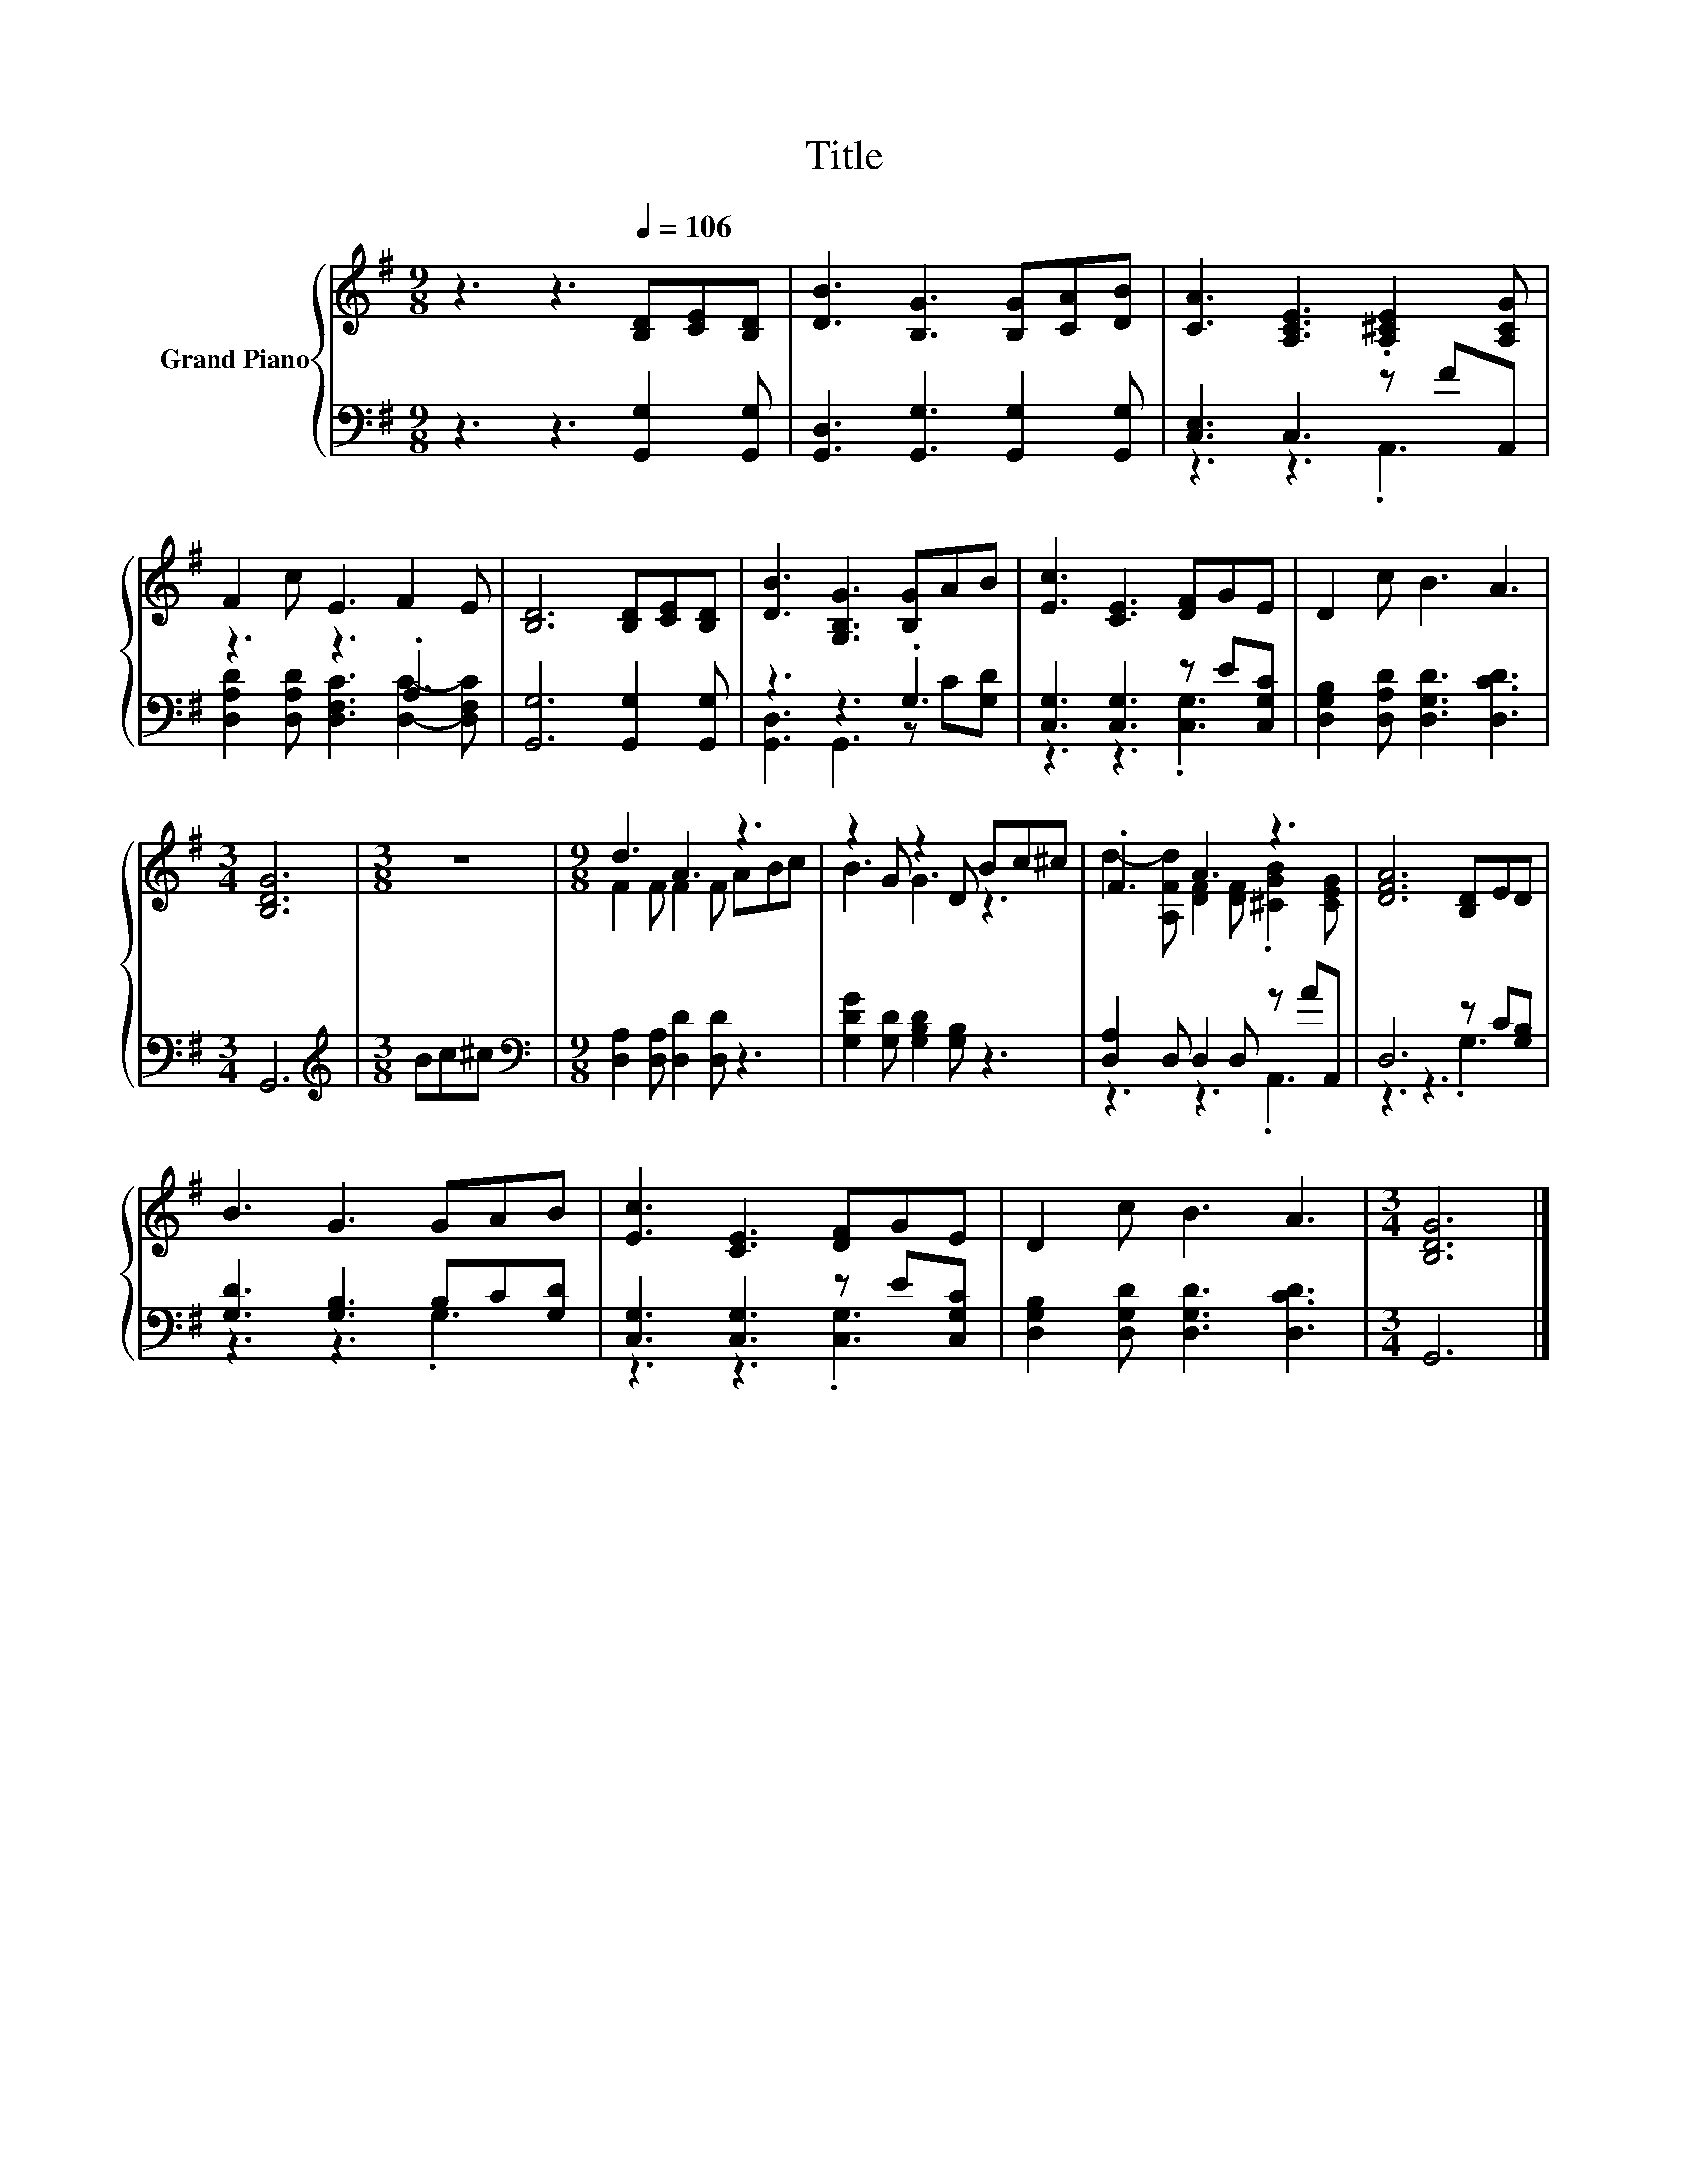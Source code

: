 X:1
T:Title
%%score { ( 1 4 ) | ( 2 3 ) }
L:1/8
M:9/8
K:G
V:1 treble nm="Grand Piano"
V:4 treble 
V:2 bass 
V:3 bass 
V:1
 z3 z3[Q:1/4=106] [B,D][CE][B,D] | [DB]3 [B,G]3 [B,G][CA][DB] | [CA]3 [A,CE]3 .[A,^CE]2 [A,CG] | %3
 F2 c E3 F2 E | [B,D]6 [B,D][CE][B,D] | [DB]3 [G,B,G]3 [B,G]AB | [Ec]3 [CE]3 [DF]GE | D2 c B3 A3 | %8
[M:3/4] [B,DG]6 |[M:3/8] z3 |[M:9/8] d3 A3 z3 | z2 G z2 D Bc^c | .F3 A3 z3 | [DFA]6 [B,D]ED | %14
 B3 G3 GAB | [Ec]3 [CE]3 [DF]GE | D2 c B3 A3 |[M:3/4] [B,DG]6 |] %18
V:2
 z3 z3 [G,,G,]2 [G,,G,] | [G,,D,]3 [G,,G,]3 [G,,G,]2 [G,,G,] | [C,E,]3 C,3 z FA,, | z3 z3 .A,3 | %4
 [G,,G,]6 [G,,G,]2 [G,,G,] | z3 z3 .G,3 | [C,G,]3 [C,G,]3 z E[C,G,C] | %7
 [D,G,B,]2 [D,A,D] [D,G,D]3 [D,CD]3 |[M:3/4] G,,6 |[M:3/8][K:treble] Bc^c | %10
[M:9/8][K:bass] [D,A,]2 [D,A,] [D,D]2 [D,D] z3 | [G,DG]2 [G,D] [G,B,D]2 [G,B,] z3 | %12
 [D,A,]2 D, D,2 D, z AA,, | D,6 z C[G,B,] | [G,D]3 [G,B,]3 B,C[G,D] | [C,G,]3 [C,G,]3 z E[C,G,C] | %16
 [D,G,B,]2 [D,G,D] [D,G,D]3 [D,CD]3 |[M:3/4] G,,6 |] %18
V:3
 x9 | x9 | z3 z3 .A,,3 | [D,A,D]2 [D,A,D] [D,F,C]3 [D,C]2- [D,F,C] | x9 | [G,,D,]3 G,,3 z C[G,D] | %6
 z3 z3 .[C,G,]3 | x9 |[M:3/4] x6 |[M:3/8][K:treble] x3 |[M:9/8][K:bass] x9 | x9 | z3 z3 .A,,3 | %13
 z3 z3 .G,3 | z3 z3 .G,3 | z3 z3 .[C,G,]3 | x9 |[M:3/4] x6 |] %18
V:4
 x9 | x9 | x9 | x9 | x9 | x9 | x9 | x9 |[M:3/4] x6 |[M:3/8] x3 |[M:9/8] F2 F F2 F ABc | B3 G3 z3 | %12
 d2- [A,Fd] [DF]2 [DF] .[^CGB]2 [CEG] | x9 | x9 | x9 | x9 |[M:3/4] x6 |] %18

